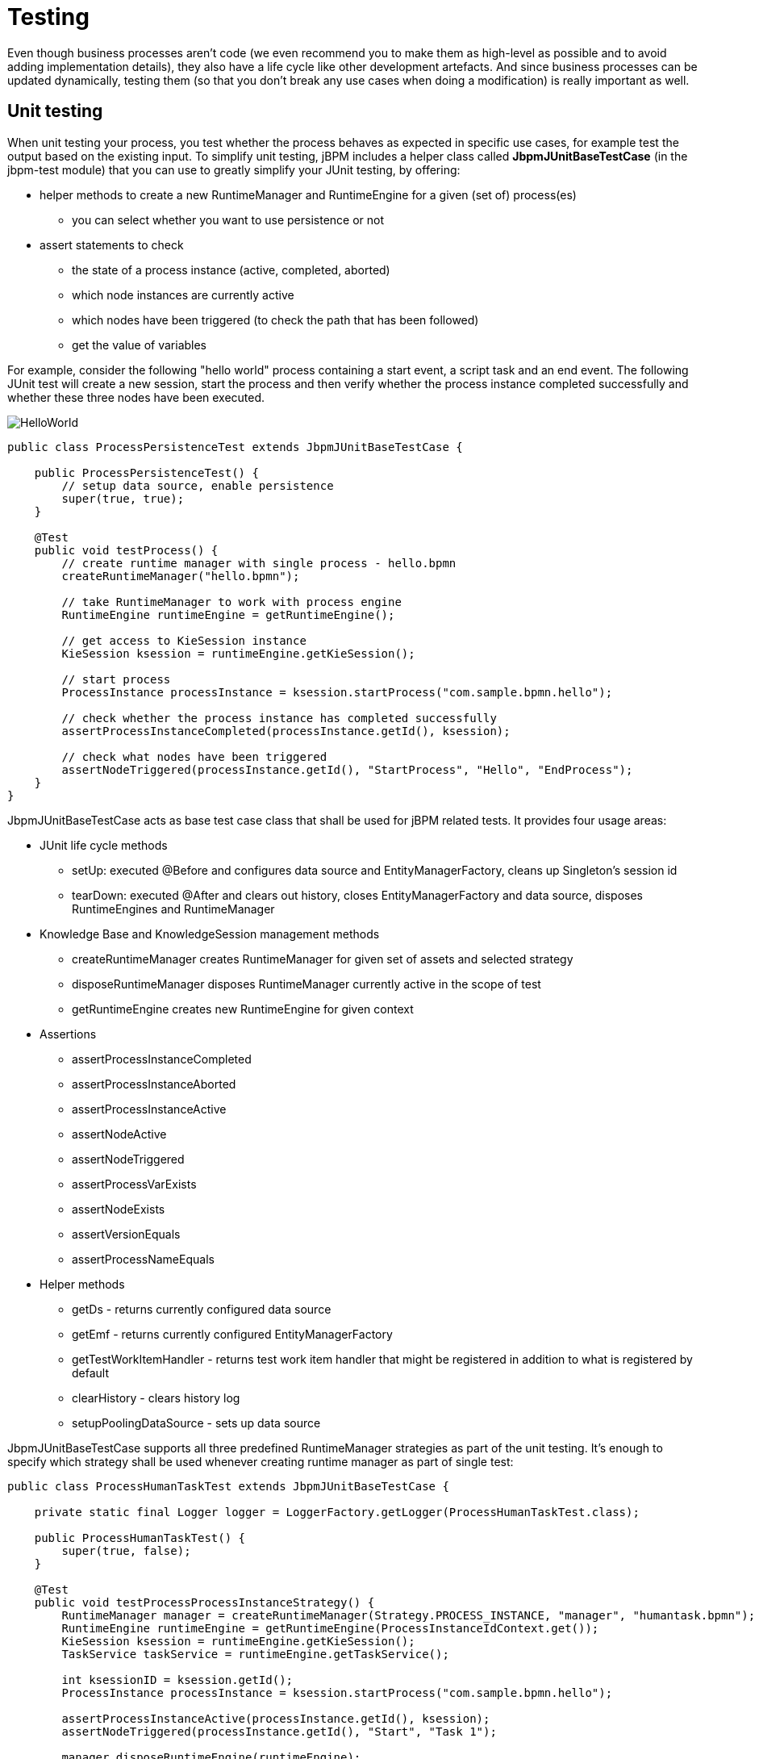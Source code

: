 
= Testing

Even though business processes aren't code (we even recommend you to make them as high-level as possible and to avoid adding implementation details), they also have a life cycle like other development artefacts.
And since business processes can be updated dynamically, testing them (so that you don't break any use cases when doing a modification) is really important as well.

== Unit testing

When unit testing your process, you test whether the process behaves as expected in specific use cases, for example test the output based on the existing input.
To simplify unit testing, jBPM includes a helper class called *JbpmJUnitBaseTestCase* (in the jbpm-test module) that you can use to greatly simplify your JUnit testing, by offering:

* helper methods to create a new RuntimeManager and RuntimeEngine for a given (set of) process(es)

** you can select whether you want to use persistence or not


* assert statements to check

** the state of a process instance (active, completed, aborted)
** which node instances are currently active
** which nodes have been triggered (to check the path that has been followed)
** get the value of variables


For example, consider the following "hello world" process containing a start event, a script task and an end event.
The following JUnit test will create a new session, start the process and then verify whether the process instance completed successfully and whether these three nodes have been executed.


image::BPMN2/HelloWorld.png[]

[source,java]
----
public class ProcessPersistenceTest extends JbpmJUnitBaseTestCase {

    public ProcessPersistenceTest() {
        // setup data source, enable persistence
        super(true, true);
    }

    @Test
    public void testProcess() {
        // create runtime manager with single process - hello.bpmn
        createRuntimeManager("hello.bpmn");
 
        // take RuntimeManager to work with process engine
        RuntimeEngine runtimeEngine = getRuntimeEngine();

        // get access to KieSession instance
        KieSession ksession = runtimeEngine.getKieSession();

        // start process
        ProcessInstance processInstance = ksession.startProcess("com.sample.bpmn.hello");

        // check whether the process instance has completed successfully
        assertProcessInstanceCompleted(processInstance.getId(), ksession);

        // check what nodes have been triggered
        assertNodeTriggered(processInstance.getId(), "StartProcess", "Hello", "EndProcess");
    }
}
----

JbpmJUnitBaseTestCase acts as base test case class that shall be used for jBPM related tests.
It provides four usage areas:

* JUnit life cycle methods

** setUp: executed @Before and configures data source and EntityManagerFactory, cleans up Singleton's session id
** tearDown: executed @After and clears out history, closes EntityManagerFactory and data source, disposes RuntimeEngines and RuntimeManager

* Knowledge Base and KnowledgeSession management methods

** createRuntimeManager creates RuntimeManager for given set of assets and selected strategy
** disposeRuntimeManager disposes RuntimeManager currently active in the scope of test
** getRuntimeEngine creates new RuntimeEngine for given context

* Assertions

** assertProcessInstanceCompleted
** assertProcessInstanceAborted
** assertProcessInstanceActive
** assertNodeActive
** assertNodeTriggered
** assertProcessVarExists
** assertNodeExists
** assertVersionEquals
** assertProcessNameEquals

* Helper methods

** getDs - returns currently configured data source
** getEmf - returns currently configured EntityManagerFactory
** getTestWorkItemHandler - returns test work item handler that might be registered in addition to what is registered by default
** clearHistory - clears history log
** setupPoolingDataSource - sets up data source


JbpmJUnitBaseTestCase supports all three predefined RuntimeManager strategies as part of the unit testing.
It's enough to specify which strategy shall be used whenever creating runtime manager as part of single test:

[source,java]
----
public class ProcessHumanTaskTest extends JbpmJUnitBaseTestCase {
    
    private static final Logger logger = LoggerFactory.getLogger(ProcessHumanTaskTest.class);

    public ProcessHumanTaskTest() {
        super(true, false);
    }
    
    @Test
    public void testProcessProcessInstanceStrategy() {
        RuntimeManager manager = createRuntimeManager(Strategy.PROCESS_INSTANCE, "manager", "humantask.bpmn");
        RuntimeEngine runtimeEngine = getRuntimeEngine(ProcessInstanceIdContext.get());
        KieSession ksession = runtimeEngine.getKieSession();
        TaskService taskService = runtimeEngine.getTaskService();
        
        int ksessionID = ksession.getId();
        ProcessInstance processInstance = ksession.startProcess("com.sample.bpmn.hello");

        assertProcessInstanceActive(processInstance.getId(), ksession);
        assertNodeTriggered(processInstance.getId(), "Start", "Task 1");
        
        manager.disposeRuntimeEngine(runtimeEngine);
        runtimeEngine = getRuntimeEngine(ProcessInstanceIdContext.get(processInstance.getId()));
        
        ksession = runtimeEngine.getKieSession();
        taskService = runtimeEngine.getTaskService();
        
        assertEquals(ksessionID, ksession.getId());
        
        // let john execute Task 1
        List<TaskSummary> list = taskService.getTasksAssignedAsPotentialOwner("john", "en-UK");
        TaskSummary task = list.get(0);
        logger.info("John is executing task {}", task.getName());
        taskService.start(task.getId(), "john");
        taskService.complete(task.getId(), "john", null);

        assertNodeTriggered(processInstance.getId(), "Task 2");
        
        // let mary execute Task 2
        list = taskService.getTasksAssignedAsPotentialOwner("mary", "en-UK");
        task = list.get(0);
        logger.info("Mary is executing task {}", task.getName());
        taskService.start(task.getId(), "mary");
        taskService.complete(task.getId(), "mary", null);

        assertNodeTriggered(processInstance.getId(), "End");
        assertProcessInstanceCompleted(processInstance.getId(), ksession);
    }
}
----

Above is more complete example that uses PerProcessInstance runtime manager strategy and uses task service to deal with user tasks.

=== Testing integration with external services

Real-life business processes typically include the invocation of external services (like for example a human task service, an email server or your own domain-specific services). One of the advantages of our domain-specific process approach is that you can specify yourself how to actually execute your own domain-specific nodes, by registering a handler.
And this handler can be different depending on your context, allowing you to use testing handlers for unit testing your process.
When you are unit testing your business process, you can register test handlers that then verify whether specific services are requested correctly, and provide test responses for those services.
For example, imagine you have an email node or a human task as part of your process.
When unit testing, you don't want to send out an actual email but rather test whether the email that is requested contains the correct information (for example the right to email, a personalized body, etc.).

A TestWorkItemHandler is provided by default that can be registered to collect all work items (a work item represents one unit of work, like for example sending one specific email or invoking one specific service and contains all the data related to that task) for a given type.
This test handler can then be queried during unit testing to check whether specific work was actually requested during the execution of the process and that the data associated with the work was correct.

The following example describes how a process that sends out an email could be tested.
This test case in particular will test whether an exception is raised when the email could not be sent (which is simulated by notifying the engine that the sending the email could not be completed). The test case uses a test handler that simply registers when an email was requested (and allows you to test the data related to the email like from, to, etc.). Once the engine has been notified the email could not be sent (using abortWorkItem(..)), the unit test verifies that the process handles this case successfully by logging this and generating an error, which aborts the process instance in this case.


image::BPMN2/HelloWorld2.png[]

[source,java]
----
public void testProcess2() {

    // create runtime manager with single process - hello.bpmn
    createRuntimeManager("sample-process.bpmn");
    // take RuntimeManager to work with process engine
    RuntimeEngine runtimeEngine = getRuntimeEngine();

    // get access to KieSession instance
    KieSession ksession = runtimeEngine.getKieSession();

    // register a test handler for "Email"
    TestWorkItemHandler testHandler = getTestWorkItemHandler();

    ksession.getWorkItemManager().registerWorkItemHandler("Email", testHandler);

    // start the process
    ProcessInstance processInstance = ksession.startProcess("com.sample.bpmn.hello2");

    assertProcessInstanceActive(processInstance.getId(), ksession);
    assertNodeTriggered(processInstance.getId(), "StartProcess", "Email");

    // check whether the email has been requested
    WorkItem workItem = testHandler.getWorkItem();
    assertNotNull(workItem);
    assertEquals("Email", workItem.getName());
    assertEquals("me@mail.com", workItem.getParameter("From"));
    assertEquals("you@mail.com", workItem.getParameter("To"));

    // notify the engine the email has been sent
    ksession.getWorkItemManager().abortWorkItem(workItem.getId());
    assertProcessInstanceAborted(processInstance.getId(), ksession);
    assertNodeTriggered(processInstance.getId(), "Gateway", "Failed", "Error");

}
----

=== Configuring persistence

You can configure whether you want to execute the JUnit tests using persistence or not.
By default, the JUnit tests will use persistence, meaning that the state of all process instances will be stored in a (in-memory H2) database (which is started by the JUnit test during setup) and a history log will be used to check assertions related to execution history.
When persistence is not used, process instances will only live in memory and an in-memory logger is used for history assertions.

Persistence (and setup of data source) is controlled by the super constructor and allows following

* default, no arg constructor - the most simple test case configuration (does NOT initialize data source and does NOT configure session persistence) - this is usually used for in memory process management, without human task interaction
* super(boolean, boolean) - allows to explicitly configure persistence and data source.
  This is the most common way of bootstrapping test cases for jBPM

** super(true, false) - to execute with in memory process management with human tasks persistence
** super(true, true) - to execute with persistent process management with human tasks persistence
* super(boolean, boolean, string) - same as super(boolean, boolean) but allows to use another persistence unit name than default (org.jbpm.persistence.jpa)

[source,java]
----
public class ProcessHumanTaskTest extends JbpmJUnitBaseTestCase {
    
    private static final Logger logger = LoggerFactory.getLogger(ProcessHumanTaskTest.class);

    public ProcessHumanTaskTest() {
        // configure this tests to not use persistence for process engine but still use it for human tasks
        super(true, false);
    }
}
----
